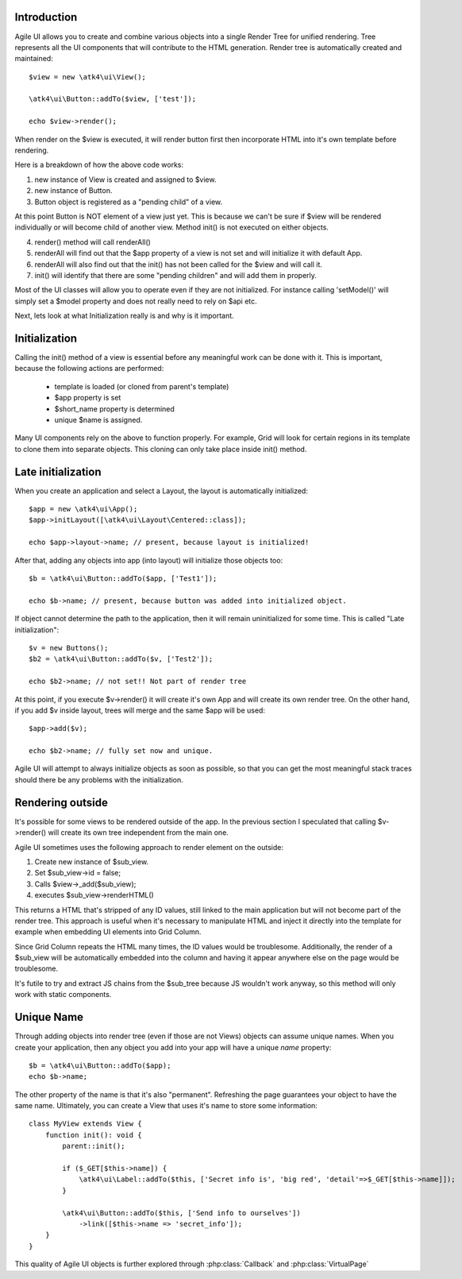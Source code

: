 
Introduction
------------

Agile UI allows you to create and combine various objects into a single Render Tree for unified rendering. Tree represents
all the UI components that will contribute to the HTML generation. Render tree is automatically created and maintained::

    $view = new \atk4\ui\View();

    \atk4\ui\Button::addTo($view, ['test']);

    echo $view->render();

When render on the $view is executed, it will render button first then incorporate HTML into it's own template before rendering.

Here is a breakdown of how the above code works:

1. new instance of View is created and assigned to $view.
2. new instance of Button.
3. Button object is registered as a "pending child" of a view.

At this point Button is NOT element of a view just yet. This is because we can't be sure if $view will be rendered individually
or will become child of another view. Method init() is not executed on either objects.


4. render() method will call renderAll()
5. renderAll will find out that the $app property of a view is not set and will initialize it with default App.
6. renderAll will also find out that the init() has not been called for the $view and will call it.
7. init() will identify that there are some "pending children" and will add them in properly.

Most of the UI classes will allow you to operate even if they are not initialized. For instance calling 'setModel()' will
simply set a $model property and does not really need to rely on $api etc.

Next, lets look at what Initialization really is and why is it important.

Initialization
--------------

Calling the init() method of a view is essential before any meaningful work can be done with it. This is important, because
the following actions are performed:

 - template is loaded (or cloned from parent's template)
 - $app property is set
 - $short_name property is determined
 - unique $name is assigned.

Many UI components rely on the above to function properly. For example, Grid will look for certain regions in its template
to clone them into separate objects. This cloning can only take place inside init() method.

Late initialization
-------------------

When you create an application and select a Layout, the layout is automatically initialized::

    $app = new \atk4\ui\App();
    $app->initLayout([\atk4\ui\Layout\Centered::class]);

    echo $app->layout->name; // present, because layout is initialized!

After that, adding any objects into app (into layout) will initialize those objects too::

    $b = \atk4\ui\Button::addTo($app, ['Test1']);

    echo $b->name; // present, because button was added into initialized object.

If object cannot determine the path to the application, then it will remain uninitialized for some time. This is called
"Late initialization"::

    $v = new Buttons();
    $b2 = \atk4\ui\Button::addTo($v, ['Test2']);

    echo $b2->name; // not set!! Not part of render tree

At this point, if you execute $v->render() it will create it's own App and will create its own render tree. On the other
hand, if you add $v inside layout, trees will merge and the same $app will be used::

    $app->add($v);

    echo $b2->name; // fully set now and unique.

Agile UI will attempt to always initialize objects as soon as possible, so that you can get the most meaningful stack traces
should there be any problems with the initialization.


Rendering outside
-----------------

It's possible for some views to be rendered outside of the app. In the previous section I speculated that calling $v->render()
will create its own tree independent from the main one.

Agile UI sometimes uses the following approach to render element on the outside:

1. Create new instance of $sub_view.
2. Set $sub_view->id = false;
3. Calls $view->_add($sub_view);
4. executes $sub_view->renderHTML()

This returns a HTML that's stripped of any ID values, still linked to the main application but will not become part of the
render tree. This approach is useful when it's necessary to manipulate HTML and inject it directly into the template for
example when embedding UI elements into Grid Column.

Since Grid Column repeats the HTML many times, the ID values would be troublesome. Additionally, the render of a $sub_view
will be automatically embedded into the column and having it appear anywhere else on the page would be troublesome.

It's futile to try and extract JS chains from the $sub_tree because JS wouldn't work anyway, so this method will only work
with static components.

.. _unique_name:

Unique Name
-----------

Through adding objects into render tree (even if those are not Views) objects can assume unique names. When you create
your application, then any object you add into your app will have a unique `name` property::

    $b = \atk4\ui\Button::addTo($app);
    echo $b->name;

The other property of the name is that it's also "permanent". Refreshing the page guarantees your object to have the same
name. Ultimately, you can create a View that uses it's name to store some information::

    class MyView extends View {
        function init(): void {
            parent::init();

            if ($_GET[$this->name]) {
                \atk4\ui\Label::addTo($this, ['Secret info is', 'big red', 'detail'=>$_GET[$this->name]]);
            }

            \atk4\ui\Button::addTo($this, ['Send info to ourselves'])
                ->link([$this->name => 'secret_info']);
        }
    }

This quality of Agile UI objects is further explored through :php:class:`Callback` and :php:class:`VirtualPage`

